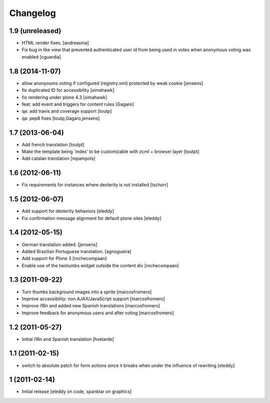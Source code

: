 Changelog
=========

1.9 (unreleased)
----------------

- HTML render fixes.
  [andreasma]
- Fix bug in like view that prevented authenticated user id from being used
  in votes when anonymous voting was enabled [cguardia]


1.8 (2014-11-07)
----------------
- allow anonyoums voting if configured (registry.xml) protected by weak
  cookie [jensens]
- fix duplicated ID for accessibility [simahawk]
- fix rendering under plone 4.3 [simahawk]
- feat: add event and triggers for content rules [Gagaro]
- qa: add travis and coverage support [toutp]
- qa: pep8 fixes [toutp,Gagaro,jensens]

1.7 (2013-06-04)
----------------
- Add french translation [toutpt]
- Make the template being 'index' to be customizable with zcml + browser layer
  [toutpt]
- Add catalan translation [mpampols]

1.6 (2012-06-11)
----------------
- Fix requirements for instances where dexterity is not installed [tschorr]

1.5 (2012-06-07)
----------------
- Add support for dexterity behaviors [eleddy]
- Fix confirmation message alignment for default plone sites [eleddy]

1.4 (2012-05-15)
----------------
- German translation added. [jensens]
- Added Brazilian Portuguese translation. [agnogueira]
- Add support for Plone 3 [rochecompaan]
- Enable use of the twotumbs widget outside the content div [rochecompaan]

1.3 (2011-09-22)
----------------
- Turn thumbs background images into a sprite [marcosfromero]
- Improve accessibility: non AJAX/JavaScript support [marcosfromero]
- Improve i18n and added new Spanish translations [marcosfromero]
- Improve feedback for anonymous users and after voting [marcosfromero]

1.2 (2011-05-27)
----------------
- Initial i18n and Spanish translation [hvelarde]


1.1 (2011-02-15)
----------------
- switch to absolute patch for form actions since it breaks when
  under the influence of rewriting [eleddy]


1 (2011-02-14)
--------------
- Initial release [eleddy on code, spanktar on graphics]
